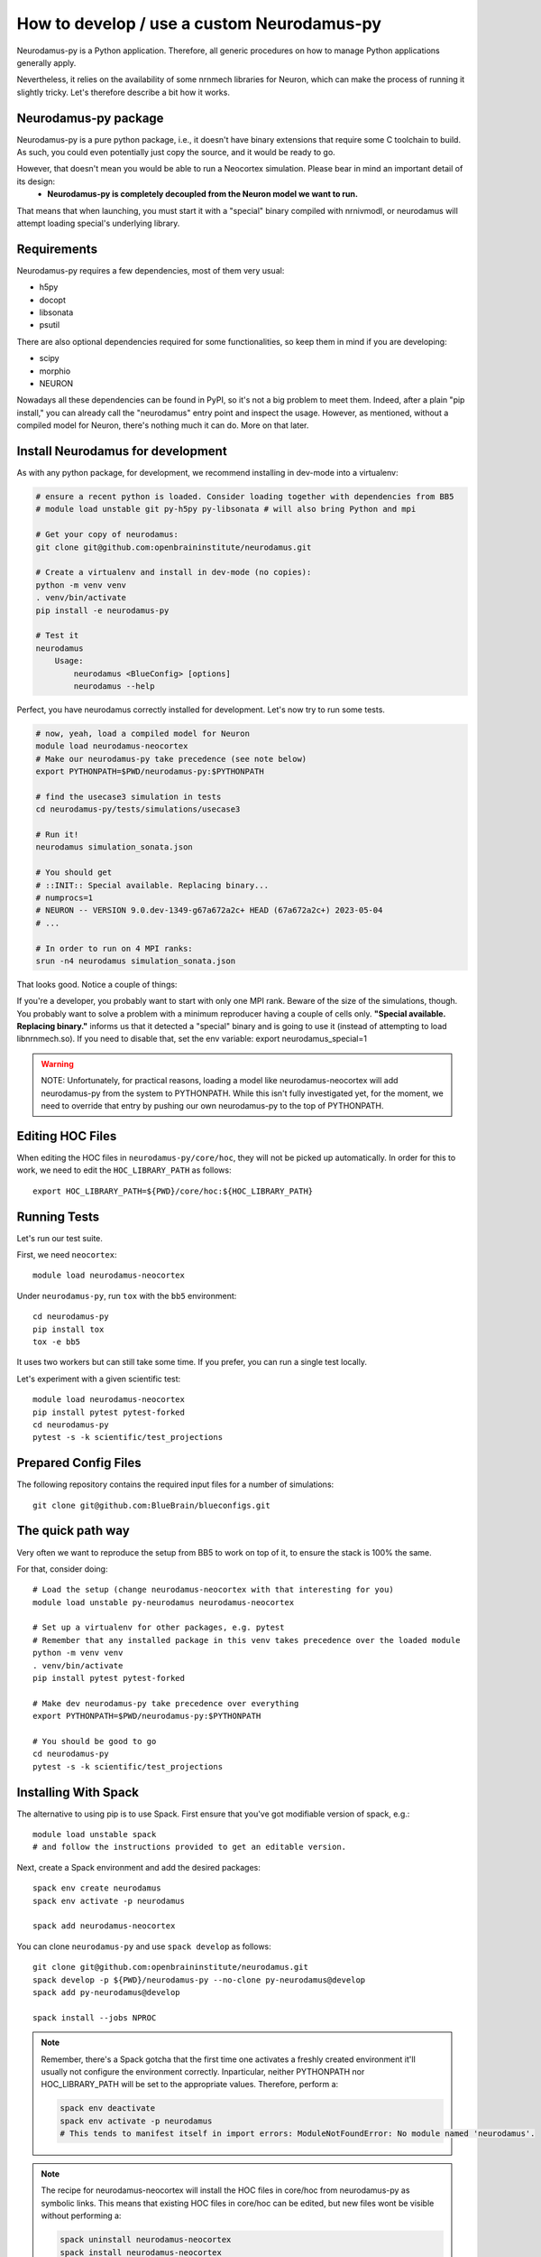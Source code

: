 .. _development.rst:

How to develop / use a custom Neurodamus-py
===========================================
Neurodamus-py is a Python application. Therefore, all generic procedures on how to manage Python applications generally apply.

Nevertheless, it relies on the availability of some nrnmech libraries for Neuron, which can make the process of running it slightly tricky. Let's therefore describe a bit how it works.

Neurodamus-py package
---------------------
Neurodamus-py is a pure python package, i.e., it doesn't have binary extensions that require some C toolchain to build. As such, you could even potentially just copy the source, and it would be ready to go.

However, that doesn't mean you would be able to run a Neocortex simulation. Please bear in mind an important detail of its design:
 - **Neurodamus-py is completely decoupled from the Neuron model we want to run.**

That means that when launching, you must start it with a "special" binary compiled with nrnivmodl, or neurodamus will attempt loading special's underlying library.

Requirements
------------
Neurodamus-py requires a few dependencies, most of them very usual:

- h5py
- docopt
- libsonata
- psutil

There are also optional dependencies required for some functionalities, so keep them in mind if you are developing:

- scipy
- morphio
- NEURON

Nowadays all these dependencies can be found in PyPI, so it's not a big problem to meet them. Indeed, after a plain "pip install," you can already call the "neurodamus" entry point and inspect the usage.
However, as mentioned, without a compiled model for Neuron, there's nothing much it can do. More on that later.

Install Neurodamus for development
----------------------------------
As with any python package, for development, we recommend installing in dev-mode into a virtualenv:

.. code-block:: bash

    # ensure a recent python is loaded. Consider loading together with dependencies from BB5
    # module load unstable git py-h5py py-libsonata # will also bring Python and mpi

    # Get your copy of neurodamus:
    git clone git@github.com:openbraininstitute/neurodamus.git

    # Create a virtualenv and install in dev-mode (no copies):
    python -m venv venv
    . venv/bin/activate
    pip install -e neurodamus-py

    # Test it
    neurodamus
        Usage:
            neurodamus <BlueConfig> [options]
            neurodamus --help

Perfect, you have neurodamus correctly installed for development.
Let's now try to run some tests.

.. code-block:: bash

    # now, yeah, load a compiled model for Neuron
    module load neurodamus-neocortex
    # Make our neurodamus-py take precedence (see note below)
    export PYTHONPATH=$PWD/neurodamus-py:$PYTHONPATH

    # find the usecase3 simulation in tests
    cd neurodamus-py/tests/simulations/usecase3

    # Run it!
    neurodamus simulation_sonata.json

    # You should get
    # ::INIT:: Special available. Replacing binary...
    # numprocs=1
    # NEURON -- VERSION 9.0.dev-1349-g67a672a2c+ HEAD (67a672a2c+) 2023-05-04
    # ...

    # In order to run on 4 MPI ranks:
    srun -n4 neurodamus simulation_sonata.json

That looks good. Notice a couple of things:

If you're a developer, you probably want to start with only one MPI rank. Beware of the size of the simulations, though. You probably want to solve a problem with a minimum reproducer having a couple of cells only.
**"Special available. Replacing binary."** informs us that it detected a "special" binary and is going to use it (instead of attempting to load libnrnmech.so). If you need to disable that, set the env variable: export neurodamus_special=1

.. warning::
    NOTE: Unfortunately, for practical reasons, loading a model like neurodamus-neocortex will add neurodamus-py from the system to PYTHONPATH. While this isn't fully investigated yet, for the moment, we need to override that entry by pushing our own neurodamus-py to the top of PYTHONPATH.

Editing HOC Files
-----------------

When editing the HOC files in ``neurodamus-py/core/hoc``, they will not be picked up automatically. In order for this to work, we need to edit the ``HOC_LIBRARY_PATH`` as follows::

    export HOC_LIBRARY_PATH=${PWD}/core/hoc:${HOC_LIBRARY_PATH}

Running Tests
-------------

Let's run our test suite.

First, we need ``neocortex``::

    module load neurodamus-neocortex

Under ``neurodamus-py``, run ``tox`` with the ``bb5`` environment::

    cd neurodamus-py
    pip install tox
    tox -e bb5

It uses two workers but can still take some time. If you prefer, you can run a single test locally.

Let's experiment with a given scientific test::

    module load neurodamus-neocortex
    pip install pytest pytest-forked
    cd neurodamus-py
    pytest -s -k scientific/test_projections

Prepared Config Files
---------------------

The following repository contains the required input files for a number of simulations::

    git clone git@github.com:BlueBrain/blueconfigs.git

The quick path way
------------------

Very often we want to reproduce the setup from BB5 to work on top of it, to ensure the stack is 100% the same.

For that, consider doing::

    # Load the setup (change neurodamus-neocortex with that interesting for you)
    module load unstable py-neurodamus neurodamus-neocortex

    # Set up a virtualenv for other packages, e.g. pytest
    # Remember that any installed package in this venv takes precedence over the loaded module
    python -m venv venv
    . venv/bin/activate
    pip install pytest pytest-forked

    # Make dev neurodamus-py take precedence over everything
    export PYTHONPATH=$PWD/neurodamus-py:$PYTHONPATH

    # You should be good to go
    cd neurodamus-py
    pytest -s -k scientific/test_projections

Installing With Spack
---------------------

The alternative to using pip is to use Spack. First ensure that you've got modifiable version of spack, e.g.::

    module load unstable spack
    # and follow the instructions provided to get an editable version.

Next, create a Spack environment and add the desired packages::

    spack env create neurodamus
    spack env activate -p neurodamus

    spack add neurodamus-neocortex

You can clone ``neurodamus-py`` and use ``spack develop`` as follows::

    git clone git@github.com:openbraininstitute/neurodamus.git
    spack develop -p ${PWD}/neurodamus-py --no-clone py-neurodamus@develop
    spack add py-neurodamus@develop

    spack install --jobs NPROC

.. note::

    Remember, there's a Spack gotcha that the first time one activates a freshly created environment it'll usually not configure the environment correctly. Inparticular, neither PYTHONPATH  nor HOC_LIBRARY_PATH  will be set to the appropriate values. Therefore, perform a:

    .. code-block:: bash

        spack env deactivate
        spack env activate -p neurodamus
        # This tends to manifest itself in import errors: ModuleNotFoundError: No module named 'neurodamus'.

.. note::

    The recipe for neurodamus-neocortex  will install the HOC files in core/hoc  from neurodamus-py as symbolic links. This means that existing HOC files in core/hoc  can be edited, but new files wont be visible without performing a:

    .. code-block:: bash

        spack uninstall neurodamus-neocortex
        spack install neurodamus-neocortex
        # This is required since changing the sources in neurodamus-py doesn't trigger Spack to reinstall neurodamus-neocortex.

.. note::

    It may be possible to use sapck develop with: `spack install neurodamus-model model=neocortex`. To be tested.

.. note::

    It's likely best to not mix this with the regular modules for anything neurodamus related. It's also not required since, anything that's available can also be found and reused by regular Spack. Hence, any packages that have already been installed and would be available via module load  would not be recompiled.
